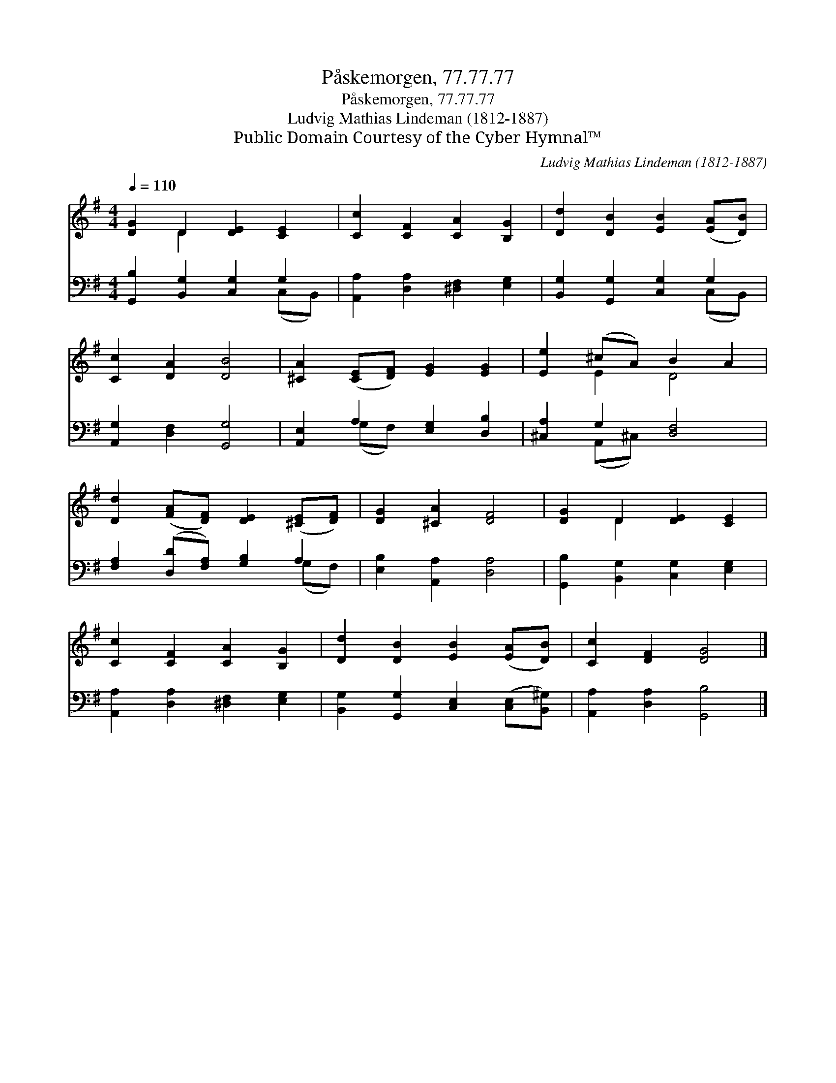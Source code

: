 X:1
T:Påskemorgen, 77.77.77
T:Påskemorgen, 77.77.77
T:Ludvig Mathias Lindeman (1812-1887)
T:Public Domain Courtesy of the Cyber Hymnal™
C:Ludvig Mathias Lindeman (1812-1887)
Z:Public Domain
Z:Courtesy of the Cyber Hymnal™
%%score ( 1 2 ) ( 3 4 )
L:1/8
Q:1/4=110
M:4/4
K:G
V:1 treble 
V:2 treble 
V:3 bass 
V:4 bass 
V:1
 [DG]2 D2 [DE]2 [CE]2 | [Cc]2 [CF]2 [CA]2 [B,G]2 | [Dd]2 [DB]2 [EB]2 ([EA][DB]) | %3
 [Cc]2 [DA]2 [DB]4 | [^CA]2 ([CE][DF]) [EG]2 [EG]2 | [Ee]2 (^cA) B2 A2 | %6
 [Dd]2 ([FA][DF]) [DE]2 ([^CE][DF]) | [DG]2 [^CA]2 [DF]4 | [DG]2 D2 [DE]2 [CE]2 | %9
 [Cc]2 [CF]2 [CA]2 [B,G]2 | [Dd]2 [DB]2 [EB]2 ([EA][DB]) | [Cc]2 [DF]2 [DG]4 |] %12
V:2
 x2 D2 x4 | x8 | x8 | x8 | x8 | x2 E2 D4 | x8 | x8 | x2 D2 x4 | x8 | x8 | x8 |] %12
V:3
 [G,,B,]2 [B,,G,]2 [C,G,]2 G,2 | [A,,A,]2 [D,A,]2 [^D,F,]2 [E,G,]2 | %2
 [B,,G,]2 [G,,G,]2 [C,G,]2 G,2 | [A,,G,]2 [D,F,]2 [G,,G,]4 | [A,,E,]2 A,2 [E,G,]2 [D,B,]2 | %5
 [^C,A,]2 G,2 [D,F,]4 | [F,A,]2 ([D,D][F,A,]) [G,B,]2 A,2 | [E,B,]2 [A,,A,]2 [D,A,]4 | %8
 [G,,B,]2 [B,,G,]2 [C,G,]2 [E,G,]2 | [A,,A,]2 [D,A,]2 [^D,F,]2 [E,G,]2 | %10
 [B,,G,]2 [G,,G,]2 [C,E,]2 ([C,E,][B,,^G,]) | [A,,A,]2 [D,A,]2 [G,,B,]4 |] %12
V:4
 x6 (C,B,,) | x8 | x6 (C,B,,) | x8 | x2 (G,F,) x4 | x2 (A,,^C,) x4 | x6 (G,F,) | x8 | x8 | x8 | %10
 x8 | x8 |] %12

